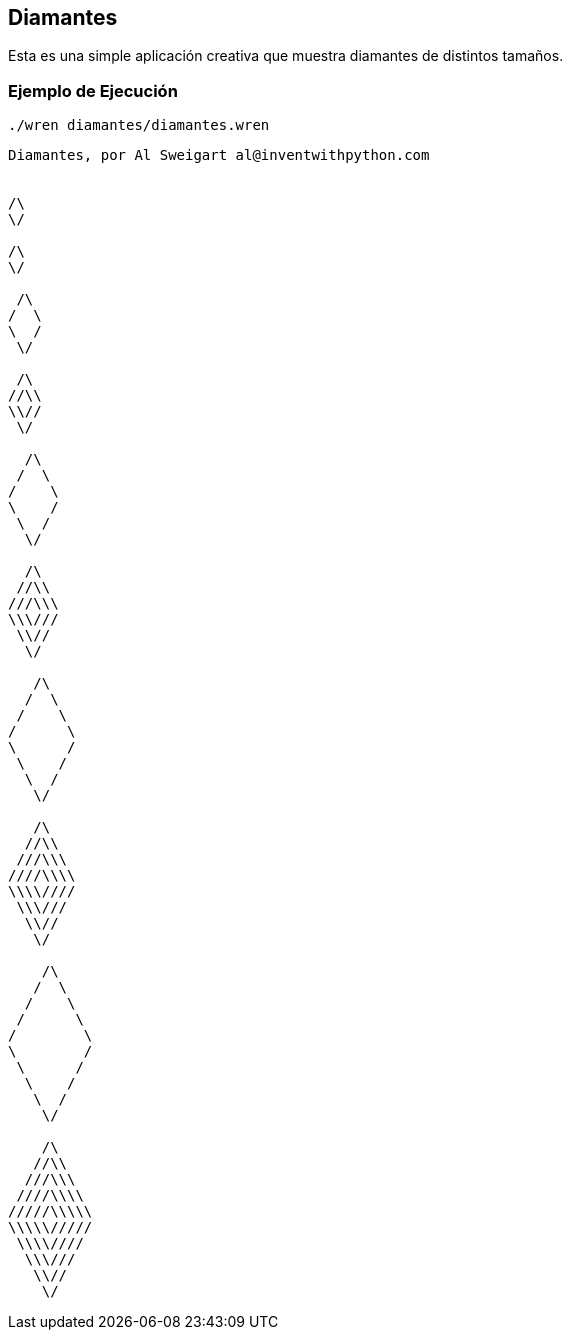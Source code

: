 ## Diamantes

Esta es una simple aplicación creativa que muestra
diamantes de distintos tamaños.

### Ejemplo de Ejecución

`./wren diamantes/diamantes.wren`

```sh
Diamantes, por Al Sweigart al@inventwithpython.com


/\
\/

/\
\/

 /\
/  \
\  /
 \/

 /\
//\\
\\//
 \/

  /\
 /  \
/    \
\    /
 \  /
  \/

  /\
 //\\
///\\\
\\\///
 \\//
  \/

   /\
  /  \
 /    \
/      \
\      /
 \    /
  \  /
   \/

   /\
  //\\
 ///\\\
////\\\\
\\\\////
 \\\///
  \\//
   \/

    /\
   /  \
  /    \
 /      \
/        \
\        /
 \      /
  \    /
   \  /
    \/

    /\
   //\\
  ///\\\
 ////\\\\
/////\\\\\
\\\\\/////
 \\\\////
  \\\///
   \\//
    \/
```
